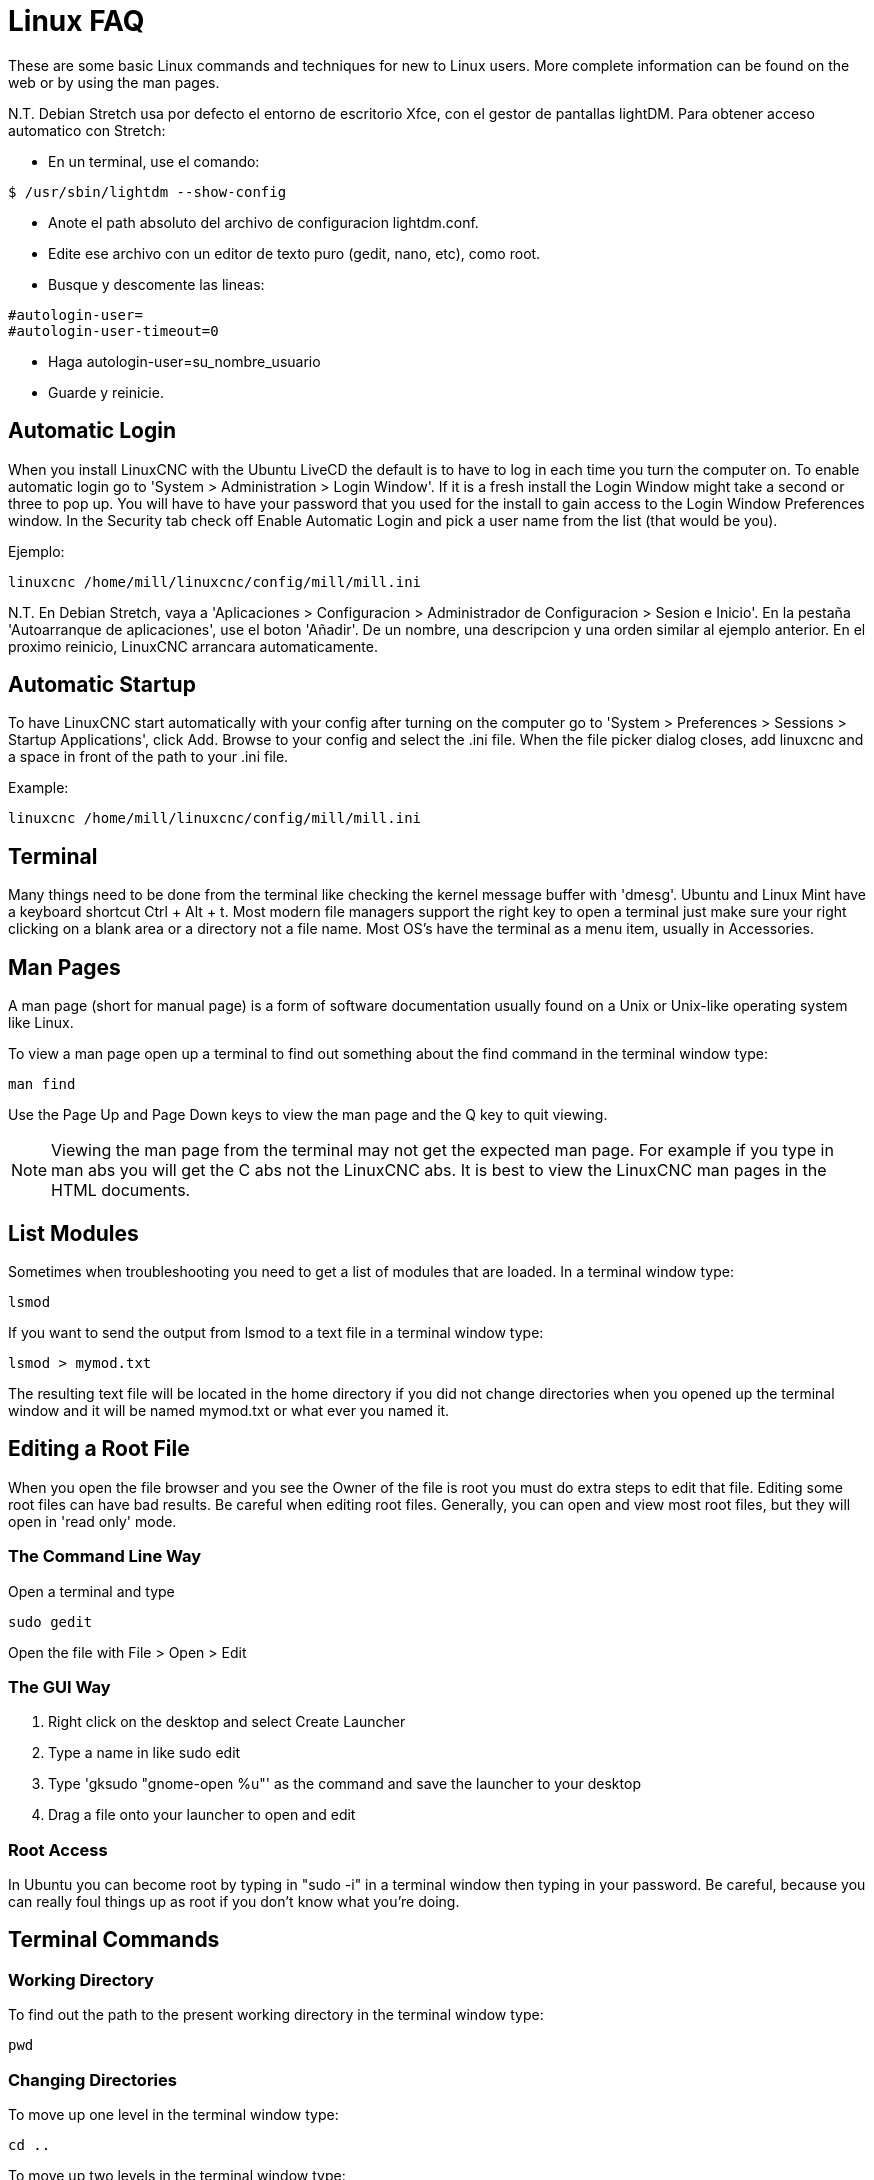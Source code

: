 :lang: en

= Linux FAQ[[cha:linux-faq]](((Linux FAQ)))

These are some basic Linux commands and techniques for new to Linux
users. More complete information can be found on the web or by using
the man pages.

N.T. Debian Stretch usa por defecto el entorno de escritorio Xfce, con el gestor
de pantallas lightDM. Para obtener acceso automatico con Stretch:

* En un terminal, use el comando:

----
$ /usr/sbin/lightdm --show-config
----

* Anote el path absoluto del archivo de configuracion lightdm.conf.
* Edite ese archivo con un editor de texto puro (gedit, nano, etc), como root.
* Busque y descomente las lineas:

----
#autologin-user=
#autologin-user-timeout=0
----

* Haga autologin-user=su_nombre_usuario
* Guarde y reinicie.

== Automatic Login

When you install LinuxCNC with the Ubuntu LiveCD the default is to have to
log in each time you turn the computer on. To enable automatic login go
to 'System > Administration > Login Window'. If it is a fresh install the
Login Window might take a second or three to pop up. You will have to
have your password that you used for the install to gain access to the
Login Window Preferences window. In the Security tab check off Enable
Automatic Login and pick a user name from the list (that would be you).

Ejemplo:

----
linuxcnc /home/mill/linuxcnc/config/mill/mill.ini
----

N.T. En Debian Stretch, vaya a 'Aplicaciones > Configuracion > Administrador de Configuracion > Sesion e Inicio'.
En la pestaña 'Autoarranque de aplicaciones', use el boton 'Añadir'. De un nombre, una descripcion y una orden similar
al ejemplo anterior. En el proximo reinicio, LinuxCNC arrancara automaticamente.

== Automatic Startup[[faq:terminal]]

To have LinuxCNC start automatically with your config after turning on the
computer go to 'System > Preferences > Sessions > Startup Applications',
click Add. Browse to your config and select the .ini file. When the file
picker dialog closes, add linuxcnc and a space in front of the path to your
.ini file.

Example:

----
linuxcnc /home/mill/linuxcnc/config/mill/mill.ini
----

[[faq:terminal]]

== Terminal

Many things need to be done from the terminal like checking the kernel message 
buffer with 'dmesg'. Ubuntu and Linux Mint have a keyboard shortcut Ctrl + Alt 
+ t. Most modern file managers support the right key to open a terminal just 
make sure your right clicking on a blank area or a directory not a file name.
Most OS's have the terminal as a menu item, usually in Accessories.

== Man Pages[[faq:man-pages]](((Man Pages)))

A man page (short for manual page) is a form of software documentation
usually found on a Unix or Unix-like operating system like Linux.

To view a man page open up a terminal to find out something about the
find command in the terminal window type:

----
man find
----

Use the Page Up and Page Down keys to view the man page and the Q key
to quit viewing.

[NOTE]
Viewing the man page from the terminal may not get the expected man page.
For example if you type in man abs you will get the C abs not the LinuxCNC
abs. It is best to view the LinuxCNC man pages in the HTML documents.

== List Modules

Sometimes when troubleshooting you need to get a list of modules that
are loaded. In a terminal window type:

----
lsmod
----

If you want to send the output from lsmod to a text file in a terminal
window type:

----
lsmod > mymod.txt
----

The resulting text file will be located in the home directory if you
did not change directories when you opened up the terminal window and
it will be named mymod.txt or what ever you named it.

== Editing a Root File

When you open the file browser and you see the Owner of the file is
root you must do extra steps to edit that file. Editing some root files
can have bad results. Be careful when editing root files. Generally, you
can open and view most root files, but they will open in 'read only'
mode.

=== The Command Line Way

Open a terminal and type

----
sudo gedit
----

Open the file with File > Open > Edit

=== The GUI Way

 . Right click on the desktop and select Create Launcher
 . Type a name in like sudo edit
 . Type 'gksudo "gnome-open %u"' as the command and save the launcher to
   your desktop
 . Drag a file onto your launcher to open and edit

=== Root Access

In Ubuntu you can become root by typing in "sudo -i" in a terminal
window then typing in your password. Be careful, because you can really 
foul things up as root if you don't know what you're doing. 

== Terminal Commands

=== Working Directory

To find out the path to the present working directory in the terminal
window type:

----
pwd
----

[[faq:cd]]

=== Changing Directories

To move up one level in the terminal window type:

----
cd ..
----

To move up two levels in the terminal window type:

----
cd ../..
----

To move down to the linuxcnc/configs subdirectory in the terminal window
type:

----
cd linuxcnc/configs
----

=== Listing files in a directory

To view a list of all the files and subdirectories in the terminal window type: 

----
dir
----

or

----
ls
----

=== Finding a File

The find command can be a bit confusing to a new Linux user. The basic
syntax is:

----
find starting-directory parameters actions
----

For example to find all the .ini files in your linuxcnc directory you
first need to use the pwd command to find out the directory. +
Open a new terminal window and type:

----
pwd
----

And pwd might return the following result: 

----
/home/joe
----

With this information put the command together like this:

----
find /home/joe/linuxcnc -name \*.ini -print
----

The -name is the name of the file your looking for and the -print
tells it to print out the result to the terminal window.
The \*.ini tells find to return all files that have the .ini extension.
The backslash is needed to escape the shell meta-characters. See the find
man page for more information on find.

=== Searching for Text

----
grep -irl 'text to search for' *
----

This will find all the files that contain the 'text to search for' in the
current directory and all the subdirectories below it, while
ignoring the case. The -i is for ignore case and the -r is for
recursive (include all subdirectories in the search). The -l option will
return a list of the file names, if you leave the -l off you will also
get the text where each occurrence of the "text to search for" is found.
The * is a wild card for search all files. See the grep man page for more
information.

=== Diagnostic Messages

To view the diagnostic messages use "dmesg" from the command window. To
save the diagnostic messages to a file use the redirection operator '>', like
this:

----
dmesg > bootmsg.txt
----

The contents of this file can be copied and pasted on line to share
with people trying to help you diagnose your problem.

To clear the message buffer type this:

----
sudo dmesg -c
----

This can be helpful to do just before launching LinuxCNC, so that there will
only be a record of information related to the current launch of LinuxCNC.

To find the built in parallel port address use grep to filter the information
out of dmesg.

After boot up open a terminal and type:

----
dmesg|grep parport
----

== Convenience Items

=== Terminal Launcher

If you want to add a terminal launcher to the panel bar on top of the
screen you typically can right click on the panel at the top of the
screen and select "Add to Panel". Select Custom Application Launcher
and Add. Give it a name and put gnome-terminal in the command box.

== Hardware Problems

=== Hardware Info

To find out what hardware is connected to your motherboard in a
terminal window type:

----
lspci -v
----

=== Monitor Resolution

During installation Ubuntu attempts to detect the monitor settings. If
this fails you are left with a generic monitor with a maximum
resolution of 800x600.

Instructions for fixing this are located here:

https://help.ubuntu.com/community/FixVideoResolutionHowto[https://help.ubuntu.com/community/FixVideoResolutionHowto]

== Paths

.Relative Paths
Relative paths are based on the startup directory which is the directory
containing the ini file.  Using relative paths can facilitate relocation of
configurations but requires a good understanding of linux path specifiers.

....
   ./f0        is the same as f0, e.g., a file named f0 in the startup directory
   ../f1       refers to a file f1 in the parent directory
   ../../f2    refers to a file f2 in the parent of the parent directory
   ../../../f3 etc.
....


// vim: set syntax=asciidoc:
